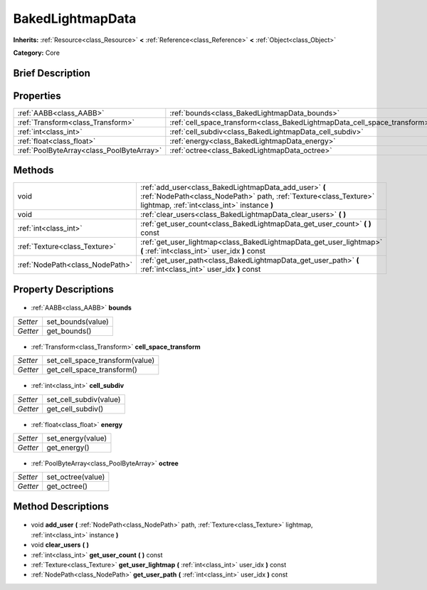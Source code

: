 .. Generated automatically by doc/tools/makerst.py in Godot's source tree.
.. DO NOT EDIT THIS FILE, but the BakedLightmapData.xml source instead.
.. The source is found in doc/classes or modules/<name>/doc_classes.

.. _class_BakedLightmapData:

BakedLightmapData
=================

**Inherits:** :ref:`Resource<class_Resource>` **<** :ref:`Reference<class_Reference>` **<** :ref:`Object<class_Object>`

**Category:** Core

Brief Description
-----------------



Properties
----------

+-------------------------------------------+---------------------------------------------------------------------------+
| :ref:`AABB<class_AABB>`                   | :ref:`bounds<class_BakedLightmapData_bounds>`                             |
+-------------------------------------------+---------------------------------------------------------------------------+
| :ref:`Transform<class_Transform>`         | :ref:`cell_space_transform<class_BakedLightmapData_cell_space_transform>` |
+-------------------------------------------+---------------------------------------------------------------------------+
| :ref:`int<class_int>`                     | :ref:`cell_subdiv<class_BakedLightmapData_cell_subdiv>`                   |
+-------------------------------------------+---------------------------------------------------------------------------+
| :ref:`float<class_float>`                 | :ref:`energy<class_BakedLightmapData_energy>`                             |
+-------------------------------------------+---------------------------------------------------------------------------+
| :ref:`PoolByteArray<class_PoolByteArray>` | :ref:`octree<class_BakedLightmapData_octree>`                             |
+-------------------------------------------+---------------------------------------------------------------------------+

Methods
-------

+----------------------------------+----------------------------------------------------------------------------------------------------------------------------------------------------------------------------+
| void                             | :ref:`add_user<class_BakedLightmapData_add_user>` **(** :ref:`NodePath<class_NodePath>` path, :ref:`Texture<class_Texture>` lightmap, :ref:`int<class_int>` instance **)** |
+----------------------------------+----------------------------------------------------------------------------------------------------------------------------------------------------------------------------+
| void                             | :ref:`clear_users<class_BakedLightmapData_clear_users>` **(** **)**                                                                                                        |
+----------------------------------+----------------------------------------------------------------------------------------------------------------------------------------------------------------------------+
| :ref:`int<class_int>`            | :ref:`get_user_count<class_BakedLightmapData_get_user_count>` **(** **)** const                                                                                            |
+----------------------------------+----------------------------------------------------------------------------------------------------------------------------------------------------------------------------+
| :ref:`Texture<class_Texture>`    | :ref:`get_user_lightmap<class_BakedLightmapData_get_user_lightmap>` **(** :ref:`int<class_int>` user_idx **)** const                                                       |
+----------------------------------+----------------------------------------------------------------------------------------------------------------------------------------------------------------------------+
| :ref:`NodePath<class_NodePath>`  | :ref:`get_user_path<class_BakedLightmapData_get_user_path>` **(** :ref:`int<class_int>` user_idx **)** const                                                               |
+----------------------------------+----------------------------------------------------------------------------------------------------------------------------------------------------------------------------+

Property Descriptions
---------------------

  .. _class_BakedLightmapData_bounds:

- :ref:`AABB<class_AABB>` **bounds**

+----------+-------------------+
| *Setter* | set_bounds(value) |
+----------+-------------------+
| *Getter* | get_bounds()      |
+----------+-------------------+

  .. _class_BakedLightmapData_cell_space_transform:

- :ref:`Transform<class_Transform>` **cell_space_transform**

+----------+---------------------------------+
| *Setter* | set_cell_space_transform(value) |
+----------+---------------------------------+
| *Getter* | get_cell_space_transform()      |
+----------+---------------------------------+

  .. _class_BakedLightmapData_cell_subdiv:

- :ref:`int<class_int>` **cell_subdiv**

+----------+------------------------+
| *Setter* | set_cell_subdiv(value) |
+----------+------------------------+
| *Getter* | get_cell_subdiv()      |
+----------+------------------------+

  .. _class_BakedLightmapData_energy:

- :ref:`float<class_float>` **energy**

+----------+-------------------+
| *Setter* | set_energy(value) |
+----------+-------------------+
| *Getter* | get_energy()      |
+----------+-------------------+

  .. _class_BakedLightmapData_octree:

- :ref:`PoolByteArray<class_PoolByteArray>` **octree**

+----------+-------------------+
| *Setter* | set_octree(value) |
+----------+-------------------+
| *Getter* | get_octree()      |
+----------+-------------------+

Method Descriptions
-------------------

  .. _class_BakedLightmapData_add_user:

- void **add_user** **(** :ref:`NodePath<class_NodePath>` path, :ref:`Texture<class_Texture>` lightmap, :ref:`int<class_int>` instance **)**

  .. _class_BakedLightmapData_clear_users:

- void **clear_users** **(** **)**

  .. _class_BakedLightmapData_get_user_count:

- :ref:`int<class_int>` **get_user_count** **(** **)** const

  .. _class_BakedLightmapData_get_user_lightmap:

- :ref:`Texture<class_Texture>` **get_user_lightmap** **(** :ref:`int<class_int>` user_idx **)** const

  .. _class_BakedLightmapData_get_user_path:

- :ref:`NodePath<class_NodePath>` **get_user_path** **(** :ref:`int<class_int>` user_idx **)** const

